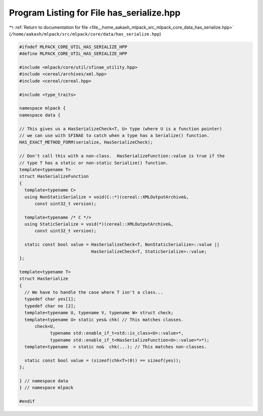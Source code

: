 
.. _program_listing_file__home_aakash_mlpack_src_mlpack_core_data_has_serialize.hpp:

Program Listing for File has_serialize.hpp
==========================================

|exhale_lsh| :ref:`Return to documentation for file <file__home_aakash_mlpack_src_mlpack_core_data_has_serialize.hpp>` (``/home/aakash/mlpack/src/mlpack/core/data/has_serialize.hpp``)

.. |exhale_lsh| unicode:: U+021B0 .. UPWARDS ARROW WITH TIP LEFTWARDS

.. code-block:: cpp

   
   #ifndef MLPACK_CORE_UTIL_HAS_SERIALIZE_HPP
   #define MLPACK_CORE_UTIL_HAS_SERIALIZE_HPP
   
   #include <mlpack/core/util/sfinae_utility.hpp>
   #include <cereal/archives/xml.hpp>
   #include <cereal/cereal.hpp>
   
   #include <type_traits>
   
   namespace mlpack {
   namespace data {
   
   // This gives us a HasSerializeCheck<T, U> type (where U is a function pointer)
   // we can use with SFINAE to catch when a type has a Serialize() function.
   HAS_EXACT_METHOD_FORM(serialize, HasSerializeCheck);
   
   // Don't call this with a non-class.  HasSerializeFunction::value is true if the
   // type T has a static or non-static Serialize() function.
   template<typename T>
   struct HasSerializeFunction
   {
     template<typename C>
     using NonStaticSerialize = void(C::*)(cereal::XMLOutputArchive&,
         const uint32_t version);
   
     template<typename /* C */>
     using StaticSerialize = void(*)(cereal::XMLOutputArchive&,
         const uint32_t version);
   
     static const bool value = HasSerializeCheck<T, NonStaticSerialize>::value ||
                               HasSerializeCheck<T, StaticSerialize>::value;
   };
   
   template<typename T>
   struct HasSerialize
   {
     // We have to handle the case where T isn't a class...
     typedef char yes[1];
     typedef char no [2];
     template<typename U, typename V, typename W> struct check;
     template<typename U> static yes& chk( // This matches classes.
         check<U,
               typename std::enable_if_t<std::is_class<U>::value>*,
               typename std::enable_if_t<HasSerializeFunction<U>::value>*>*);
     template<typename  > static no&  chk(...); // This matches non-classes.
   
     static const bool value = (sizeof(chk<T>(0)) == sizeof(yes));
   };
   
   } // namespace data
   } // namespace mlpack
   
   #endif

